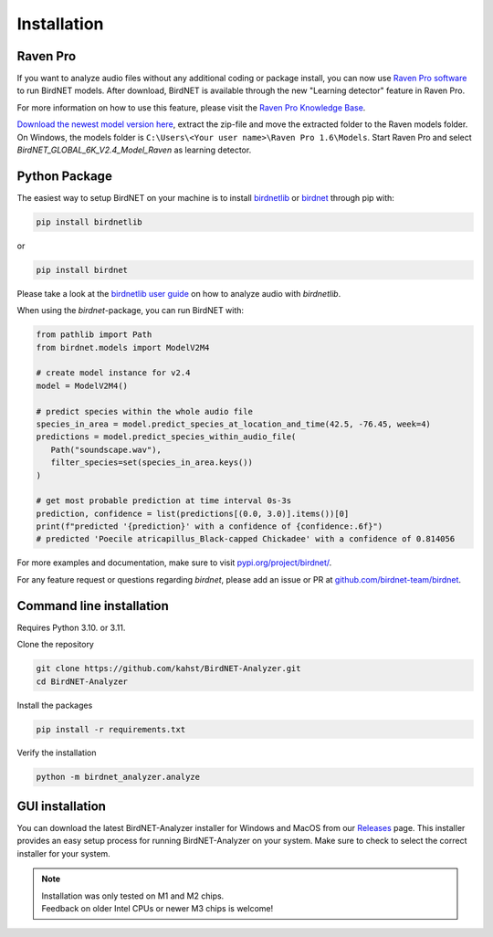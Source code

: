 .. _installation:

Installation
============

Raven Pro
---------

If you want to analyze audio files without any additional coding or package install, you can now use `Raven Pro software <https://ravensoundsoftware.com/software/raven-pro/>`_ to run BirdNET models.
After download, BirdNET is available through the new "Learning detector" feature in Raven Pro.

For more information on how to use this feature, please visit the `Raven Pro Knowledge Base <https://ravensoundsoftware.com/article-categories/learning-detector/>`_.

`Download the newest model version here <https://tuc.cloud/index.php/s/2TX59Qda2X92Ppr/download/BirdNET_GLOBAL_6K_V2.4_Model_Raven.zip>`_, extract the zip-file and move the extracted folder to the Raven models folder. 
On Windows, the models folder is ``C:\Users\<Your user name>\Raven Pro 1.6\Models``. Start Raven Pro and select *BirdNET_GLOBAL_6K_V2.4_Model_Raven* as learning detector.

Python Package
--------------

The easiest way to setup BirdNET on your machine is to install `birdnetlib <https://joeweiss.github.io/birdnetlib/>`_ or `birdnet <https://pypi.org/project/birdnet/>`_ through pip with:

.. code-block:: bash

   pip install birdnetlib

or

.. code-block:: bash

   pip install birdnet

Please take a look at the `birdnetlib user guide <https://joeweiss.github.io/birdnetlib/#using-birdnet-analyzer>`_ on how to analyze audio with `birdnetlib`. 

When using the `birdnet`-package, you can run BirdNET with:

.. code-block:: python

   from pathlib import Path
   from birdnet.models import ModelV2M4

   # create model instance for v2.4
   model = ModelV2M4()

   # predict species within the whole audio file
   species_in_area = model.predict_species_at_location_and_time(42.5, -76.45, week=4)
   predictions = model.predict_species_within_audio_file(
      Path("soundscape.wav"),
      filter_species=set(species_in_area.keys())
   )

   # get most probable prediction at time interval 0s-3s
   prediction, confidence = list(predictions[(0.0, 3.0)].items())[0]
   print(f"predicted '{prediction}' with a confidence of {confidence:.6f}")
   # predicted 'Poecile atricapillus_Black-capped Chickadee' with a confidence of 0.814056

For more examples and documentation, make sure to visit `pypi.org/project/birdnet/ <https://pypi.org/project/birdnet/>`_.

For any feature request or questions regarding `birdnet`, please add an issue or PR at `github.com/birdnet-team/birdnet <https://github.com/birdnet-team/birdnet>`_.

Command line installation
-------------------------

Requires Python 3.10. or 3.11.

Clone the repository

.. code-block:: bash

   git clone https://github.com/kahst/BirdNET-Analyzer.git
   cd BirdNET-Analyzer

Install the packages

.. code-block:: bash

   pip install -r requirements.txt

Verify the installation

.. code-block:: bash

   python -m birdnet_analyzer.analyze

GUI installation
----------------

You can download the latest BirdNET-Analyzer installer for Windows and MacOS from our `Releases <https://github.com/kahst/BirdNET-Analyzer/releases/>`_ page. This installer provides an easy setup process for running BirdNET-Analyzer on your system. Make sure to check to select the correct installer for your system.

.. note::
    | Installation was only tested on M1 and M2 chips.
    | Feedback on older Intel CPUs or newer M3 chips is welcome!
